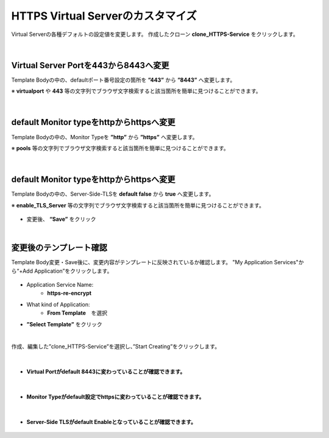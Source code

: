 HTTPS Virtual Serverのカスタマイズ
======================================

Virtual Serverの各種デフォルトの設定値を変更します。
作成したクローン **clone_HTTPS-Service** をクリックします。

.. figure:: images/c8-m2-1.png
   :scale: 50%
   :align: center


|
Virtual Server Portを443から8443へ変更
--------------------------------------

Template Bodyの中の、defaultポート番号設定の箇所を **”443”** から **”8443”** へ変更します。

※ **virtualport** や **443** 等の文字列でブラウザ文字検索すると該当箇所を簡単に見つけることができます。

.. figure:: images/c8-m2-2.png
   :scale: 40%
   :align: center


|
default Monitor typeをhttpからhttpsへ変更
--------------------------------------

Template Bodyの中の、Monitor Typeを **”http”** から **”https”** へ変更します。

※ **pools** 等の文字列でブラウザ文字検索すると該当箇所を簡単に見つけることができます。

.. figure:: images/c8-m2-3.png
   :scale: 40%
   :align: center


|
default Monitor typeをhttpからhttpsへ変更
--------------------------------------

Template Bodyの中の、Server-Side-TLSを **default false** から **true** へ変更します。

※ **enable_TLS_Server** 等の文字列でブラウザ文字検索すると該当箇所を簡単に見つけることができます。

.. figure:: images/c8-m2-4.png
   :scale: 40%
   :align: center

- 変更後、 **“Save”** をクリック


|
変更後のテンプレート確認
--------------------------------------

Template Body変更・Save後に、変更内容がテンプレートに反映されているか確認します。
"My Application Services"から“+Add Application”をクリックします。

.. figure:: images/c8-m2-5.png
   :scale: 40%
   :align: center

- Application Service Name:
   - **https-re-encrypt**
- What kind of Application:
   - **From Template**　を選択
- **”Select Template”** をクリック

|
作成、編集した”clone_HTTPS-Service”を選択し、”Start Creating”をクリックします。

.. figure:: images/c8-m2-6.png
   :scale: 40%
   :align: center

|
- **Virtual Portがdefault 8443に変わっていることが確認できます。** 

.. figure:: images/c8-m2-7.png
   :scale: 40%
   :align: center


|
- **Monitor Typeがdefault設定でhttpsに変わっていることが確認できます。** 

.. figure:: images/c8-m2-8.png
   :scale: 40%
   :align: center


|
- **Server-Side TLSがdefault Enableとなっていることが確認できます。** 

.. figure:: images/c8-m2-9.png
   :scale: 40%
   :align: center
